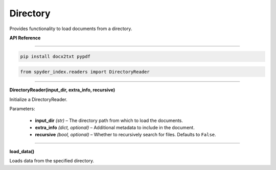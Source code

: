 ============================================
Directory
============================================

Provides functionality to load documents from a directory.

| **API Reference**
---------------------

.. code-block:: bash

    pip install docx2txt pypdf

.. code-block:: python

    from spyder_index.readers import DirectoryReader

_____

| **DirectoryReader(input_dir, extra_info, recursive)**

Initialize a DirectoryReader.

| Parameters:

    - **input_dir** *(str)* – The directory path from which to load the documents.
    - **extra_info** *(dict, optional)* – Additional metadata to include in the document.
    - **recursive** *(bool, optional)* – Whether to recursively search for files. Defaults to ``False``.

_____

| **load_data()**

Loads data from the specified directory.
